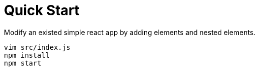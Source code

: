 = Quick Start 
:reproducible:

Modify an existed simple react app by adding elements and nested elements.

 vim src/index.js
 npm install 
 npm start

